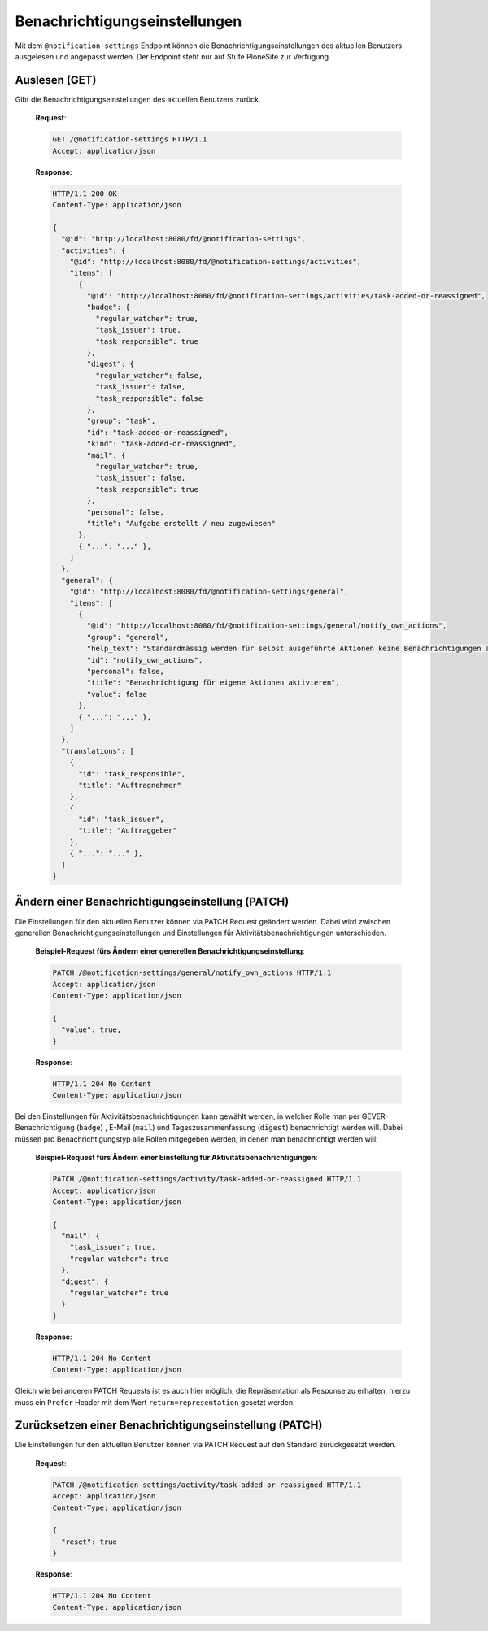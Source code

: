 .. _notification_settings:

Benachrichtigungseinstellungen
==============================

Mit dem ``@notification-settings`` Endpoint können die Benachrichtigungseinstellungen des aktuellen Benutzers ausgelesen und angepasst werden. Der Endpoint steht nur auf Stufe PloneSite zur Verfügung.


Auslesen (GET)
--------------

Gibt die Benachrichtigungseinstellungen des aktuellen Benutzers zurück.

 **Request**:

 .. sourcecode:: http

    GET /@notification-settings HTTP/1.1
    Accept: application/json

 **Response**:

 .. sourcecode:: http

    HTTP/1.1 200 OK
    Content-Type: application/json

    {
      "@id": "http://localhost:8080/fd/@notification-settings",
      "activities": {
        "@id": "http://localhost:8080/fd/@notification-settings/activities",
        "items": [
          {
            "@id": "http://localhost:8080/fd/@notification-settings/activities/task-added-or-reassigned",
            "badge": {
              "regular_watcher": true,
              "task_issuer": true,
              "task_responsible": true
            },
            "digest": {
              "regular_watcher": false,
              "task_issuer": false,
              "task_responsible": false
            },
            "group": "task",
            "id": "task-added-or-reassigned",
            "kind": "task-added-or-reassigned",
            "mail": {
              "regular_watcher": true,
              "task_issuer": false,
              "task_responsible": true
            },
            "personal": false,
            "title": "Aufgabe erstellt / neu zugewiesen"
          },
          { "...": "..." },
        ]
      },
      "general": {
        "@id": "http://localhost:8080/fd/@notification-settings/general",
        "items": [
          {
            "@id": "http://localhost:8080/fd/@notification-settings/general/notify_own_actions",
            "group": "general",
            "help_text": "Standardmässig werden für selbst ausgeführte Aktionen keine Benachrichtigungen ausgelöst. Mit dieser Option kann dieses Verhalten verändert werden. Persönlich vorgenommene Benachrichtigungseinstellungen pro Aktionstyp gelten dabei nach wie vor.",
            "id": "notify_own_actions",
            "personal": false,
            "title": "Benachrichtigung für eigene Aktionen aktivieren",
            "value": false
          },
          { "...": "..." },
        ]
      },
      "translations": [
        {
          "id": "task_responsible",
          "title": "Auftragnehmer"
        },
        {
          "id": "task_issuer",
          "title": "Auftraggeber"
        },
        { "...": "..." },
      ]
    }


Ändern einer Benachrichtigungseinstellung (PATCH)
-------------------------------------------------

Die Einstellungen für den aktuellen Benutzer können via PATCH Request geändert werden.
Dabei wird zwischen generellen Benachrichtigungseinstellungen und Einstellungen für Aktivitätsbenachrichtigungen unterschieden.


 **Beispiel-Request fürs Ändern einer generellen Benachrichtigungseinstellung**:

 .. sourcecode:: http

    PATCH /@notification-settings/general/notify_own_actions HTTP/1.1
    Accept: application/json
    Content-Type: application/json

    {
      "value": true,
    }


 **Response**:

 .. sourcecode:: http

    HTTP/1.1 204 No Content
    Content-Type: application/json


Bei den Einstellungen für Aktivitätsbenachrichtigungen kann gewählt werden, in welcher Rolle man per GEVER-Benachrichtigung (``badge``) , E-Mail (``mail``) und Tageszusammenfassung (``digest``) benachrichtigt werden will. Dabei müssen pro Benachrichtigungstyp alle Rollen mitgegeben werden, in denen man benachrichtigt werden will:

 **Beispiel-Request fürs Ändern einer Einstellung für Aktivitätsbenachrichtigungen**:

 .. sourcecode:: http

    PATCH /@notification-settings/activity/task-added-or-reassigned HTTP/1.1
    Accept: application/json
    Content-Type: application/json

    {
      "mail": {
        "task_issuer": true,
        "regular_watcher": true
      },
      "digest": {
        "regular_watcher": true
      }
    }


 **Response**:

 .. sourcecode:: http

    HTTP/1.1 204 No Content
    Content-Type: application/json

Gleich wie bei anderen PATCH Requests ist es auch hier möglich, die Repräsentation als Response zu erhalten, hierzu muss ein ``Prefer`` Header mit dem Wert ``return=representation`` gesetzt werden.

Zurücksetzen einer Benachrichtigungseinstellung (PATCH)
-------------------------------------------------------

Die Einstellungen für den aktuellen Benutzer können via PATCH Request auf den Standard zurückgesetzt werden.

 **Request**:

 .. sourcecode:: http

    PATCH /@notification-settings/activity/task-added-or-reassigned HTTP/1.1
    Accept: application/json
    Content-Type: application/json

    {
      "reset": true
    }


 **Response**:

 .. sourcecode:: http

    HTTP/1.1 204 No Content
    Content-Type: application/json

